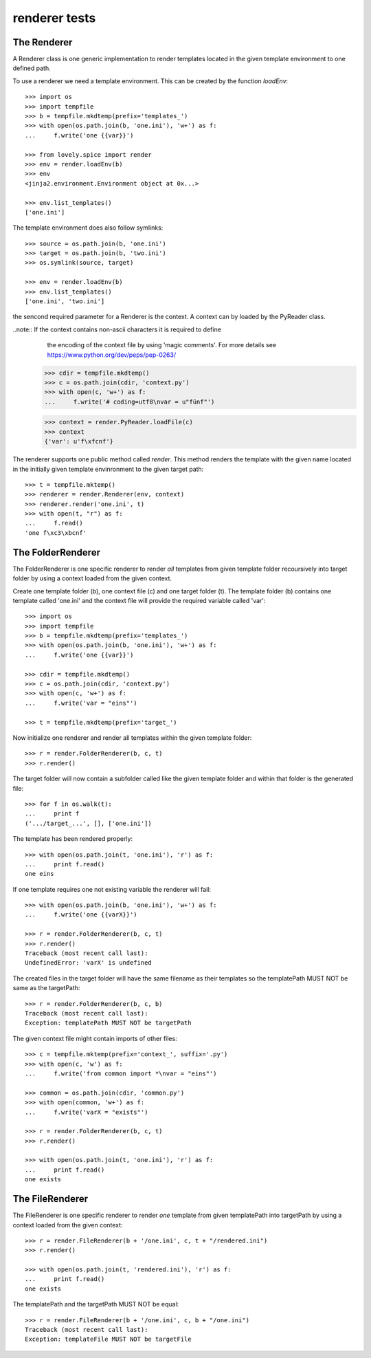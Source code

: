 ==============
renderer tests
==============

The Renderer
============

A Renderer class is one generic implementation to render templates located in
the given template environment to one defined path.

To use a renderer we need a template environment. This can be created by the
function `loadEnv`::

    >>> import os
    >>> import tempfile
    >>> b = tempfile.mkdtemp(prefix='templates_')
    >>> with open(os.path.join(b, 'one.ini'), 'w+') as f:
    ...     f.write('one {{var}}')

    >>> from lovely.spice import render
    >>> env = render.loadEnv(b)
    >>> env
    <jinja2.environment.Environment object at 0x...>

    >>> env.list_templates()
    ['one.ini']

The template environment does also follow symlinks::

    >>> source = os.path.join(b, 'one.ini')
    >>> target = os.path.join(b, 'two.ini')
    >>> os.symlink(source, target)

    >>> env = render.loadEnv(b)
    >>> env.list_templates()
    ['one.ini', 'two.ini']

the sencond required parameter for a Renderer is the context. A context can by
loaded by the PyReader class.

..note:: If the context contains non-ascii characters it is required to define
         the encoding of the context file by using 'magic comments'. For more
         details see https://www.python.org/dev/peps/pep-0263/

    >>> cdir = tempfile.mkdtemp()
    >>> c = os.path.join(cdir, 'context.py')
    >>> with open(c, 'w+') as f:
    ...     f.write('# coding=utf8\nvar = u"fünf"')

    >>> context = render.PyReader.loadFile(c)
    >>> context
    {'var': u'f\xfcnf'}

The renderer supports one public method called `render`. This method renders
the template with the given name located in the initially given template
envinronment to the given target path::

    >>> t = tempfile.mktemp()
    >>> renderer = render.Renderer(env, context)
    >>> renderer.render('one.ini', t)
    >>> with open(t, "r") as f:
    ...     f.read()
    'one f\xc3\xbcnf'


The FolderRenderer
==================

The FolderRenderer is one specific renderer to render *all* templates from
given template folder recoursively into target folder by using a context
loaded from the given context.

Create one template folder (b), one context file (c) and one target folder
(t). The template folder (b) contains one template called 'one.ini' and the
context file will provide the required variable called 'var'::

    >>> import os
    >>> import tempfile
    >>> b = tempfile.mkdtemp(prefix='templates_')
    >>> with open(os.path.join(b, 'one.ini'), 'w+') as f:
    ...     f.write('one {{var}}')

    >>> cdir = tempfile.mkdtemp()
    >>> c = os.path.join(cdir, 'context.py')
    >>> with open(c, 'w+') as f:
    ...     f.write('var = "eins"')

    >>> t = tempfile.mkdtemp(prefix='target_')

Now initialize one renderer and render all templates within the given template
folder::

    >>> r = render.FolderRenderer(b, c, t)
    >>> r.render()

The target folder will now contain a subfolder called like the given template
folder and within that folder is the generated file::

    >>> for f in os.walk(t):
    ...     print f
    ('.../target_...', [], ['one.ini'])

The template has been rendered properly::

    >>> with open(os.path.join(t, 'one.ini'), 'r') as f:
    ...     print f.read()
    one eins

If one template requires one not existing variable the renderer will fail::

    >>> with open(os.path.join(b, 'one.ini'), 'w+') as f:
    ...     f.write('one {{varX}}')

    >>> r = render.FolderRenderer(b, c, t)
    >>> r.render()
    Traceback (most recent call last):
    UndefinedError: 'varX' is undefined

The created files in the target folder will have the same filename as their
templates so the templatePath MUST NOT be same as the targetPath::

    >>> r = render.FolderRenderer(b, c, b)
    Traceback (most recent call last):
    Exception: templatePath MUST NOT be targetPath

The given context file might contain imports of other files::

    >>> c = tempfile.mktemp(prefix='context_', suffix='.py')
    >>> with open(c, 'w') as f:
    ...     f.write('from common import *\nvar = "eins"')

    >>> common = os.path.join(cdir, 'common.py')
    >>> with open(common, 'w+') as f:
    ...     f.write('varX = "exists"')

    >>> r = render.FolderRenderer(b, c, t)
    >>> r.render()

    >>> with open(os.path.join(t, 'one.ini'), 'r') as f:
    ...     print f.read()
    one exists


The FileRenderer
================

The FileRenderer is one specific renderer to render *one* template from
given templatePath into targetPath by using a context
loaded from the given context::

    >>> r = render.FileRenderer(b + '/one.ini', c, t + "/rendered.ini")
    >>> r.render()

    >>> with open(os.path.join(t, 'rendered.ini'), 'r') as f:
    ...     print f.read()
    one exists

The templatePath and the targetPath MUST NOT be equal::

    >>> r = render.FileRenderer(b + '/one.ini', c, b + "/one.ini")
    Traceback (most recent call last):
    Exception: templateFile MUST NOT be targetFile
